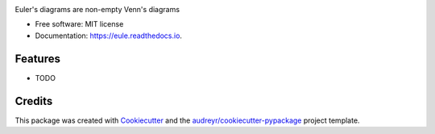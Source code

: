 .. image:: /images/eule_medium.png
   :alt: a night owl
   :class: with-shadow
   :height: 4ex

.. image:: https://img.shields.io/pypi/v/eule.svg
        :target: https://pypi.python.org/pypi/eule

.. image:: https://codecov.io/gh/quivero/eule/branch/main/graph/badge.svg?token=PJMBaLIqar
        :target: https://codecov.io/gh/quivero/eule

.. image:: https://readthedocs.org/projects/eule/badge/?version=latest
        :target: https://eule.readthedocs.io/en/latest/?version=latest
        :alt: Documentation Status


.. image:: https://pyup.io/repos/github/brunolnetto/eule/shield.svg
     :target: https://pyup.io/repos/github/brunolnetto/eule/
     :alt: Updates



Euler's diagrams are non-empty Venn's diagrams


* Free software: MIT license
* Documentation: https://eule.readthedocs.io.


Features
--------

* TODO

Credits
-------

This package was created with Cookiecutter_ and the `audreyr/cookiecutter-pypackage`_ project template.

.. _Cookiecutter: https://github.com/audreyr/cookiecutter
.. _`audreyr/cookiecutter-pypackage`: https://github.com/audreyr/cookiecutter-pypackage
